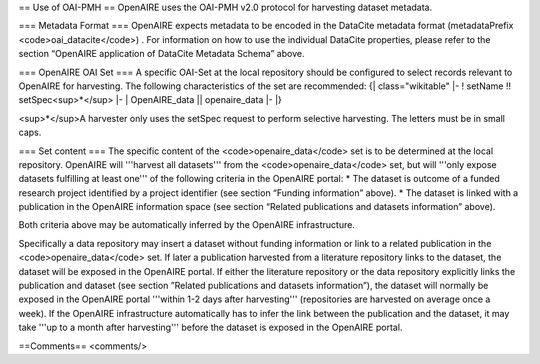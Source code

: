 == Use of OAI-PMH ==
OpenAIRE uses the OAI-PMH v2.0 protocol for harvesting dataset metadata.

=== Metadata Format ===
OpenAIRE expects metadata to be encoded in the DataCite metadata format (metadataPrefix <code>oai_datacite</code>) . For information on how to use the individual DataCite properties, please refer to the section “OpenAIRE application of DataCite Metadata Schema” above.

=== OpenAIRE OAI Set ===
A specific OAI-Set at the local repository should be configured to select records relevant to OpenAIRE for harvesting. The following characteristics of the set are recommended:
{| class="wikitable"
|-
! setName !! setSpec<sup>*</sup>
|-
| OpenAIRE_data || openaire_data
|-
|}

<sup>*</sup>A harvester only uses the setSpec request to perform selective harvesting. The letters must be in small caps.

=== Set content ===
The specific content of the <code>openaire_data</code> set is to be determined at the local repository. OpenAIRE will '''harvest all datasets''' from the <code>openaire_data</code> set, but will '''only expose datasets fulfilling at least one''' of the following criteria in the OpenAIRE portal:
* The dataset is outcome of a funded research project identified by a project identifier (see section “Funding information” above).
* The dataset is linked with a publication in the OpenAIRE information space (see section “Related publications and datasets information” above).

Both criteria above may be automatically inferred by the OpenAIRE infrastructure.

Specifically a data repository may insert a dataset without funding information or link to a related publication in the <code>openaire_data</code> set. If later a publication harvested from a literature repository links to the dataset, the dataset will be exposed in the OpenAIRE portal. If either the literature repository or the data repository explicitly links the publication and dataset (see section ”Related publications and datasets information”), the dataset will normally be exposed in the OpenAIRE portal '''within 1-2 days after harvesting''' (repositories are harvested on average once a week). If the OpenAIRE infrastructure automatically has to infer the link between the publication and the dataset, it may take '''up to a month after harvesting''' before the dataset is exposed in the OpenAIRE portal.

==Comments==
<comments/>
